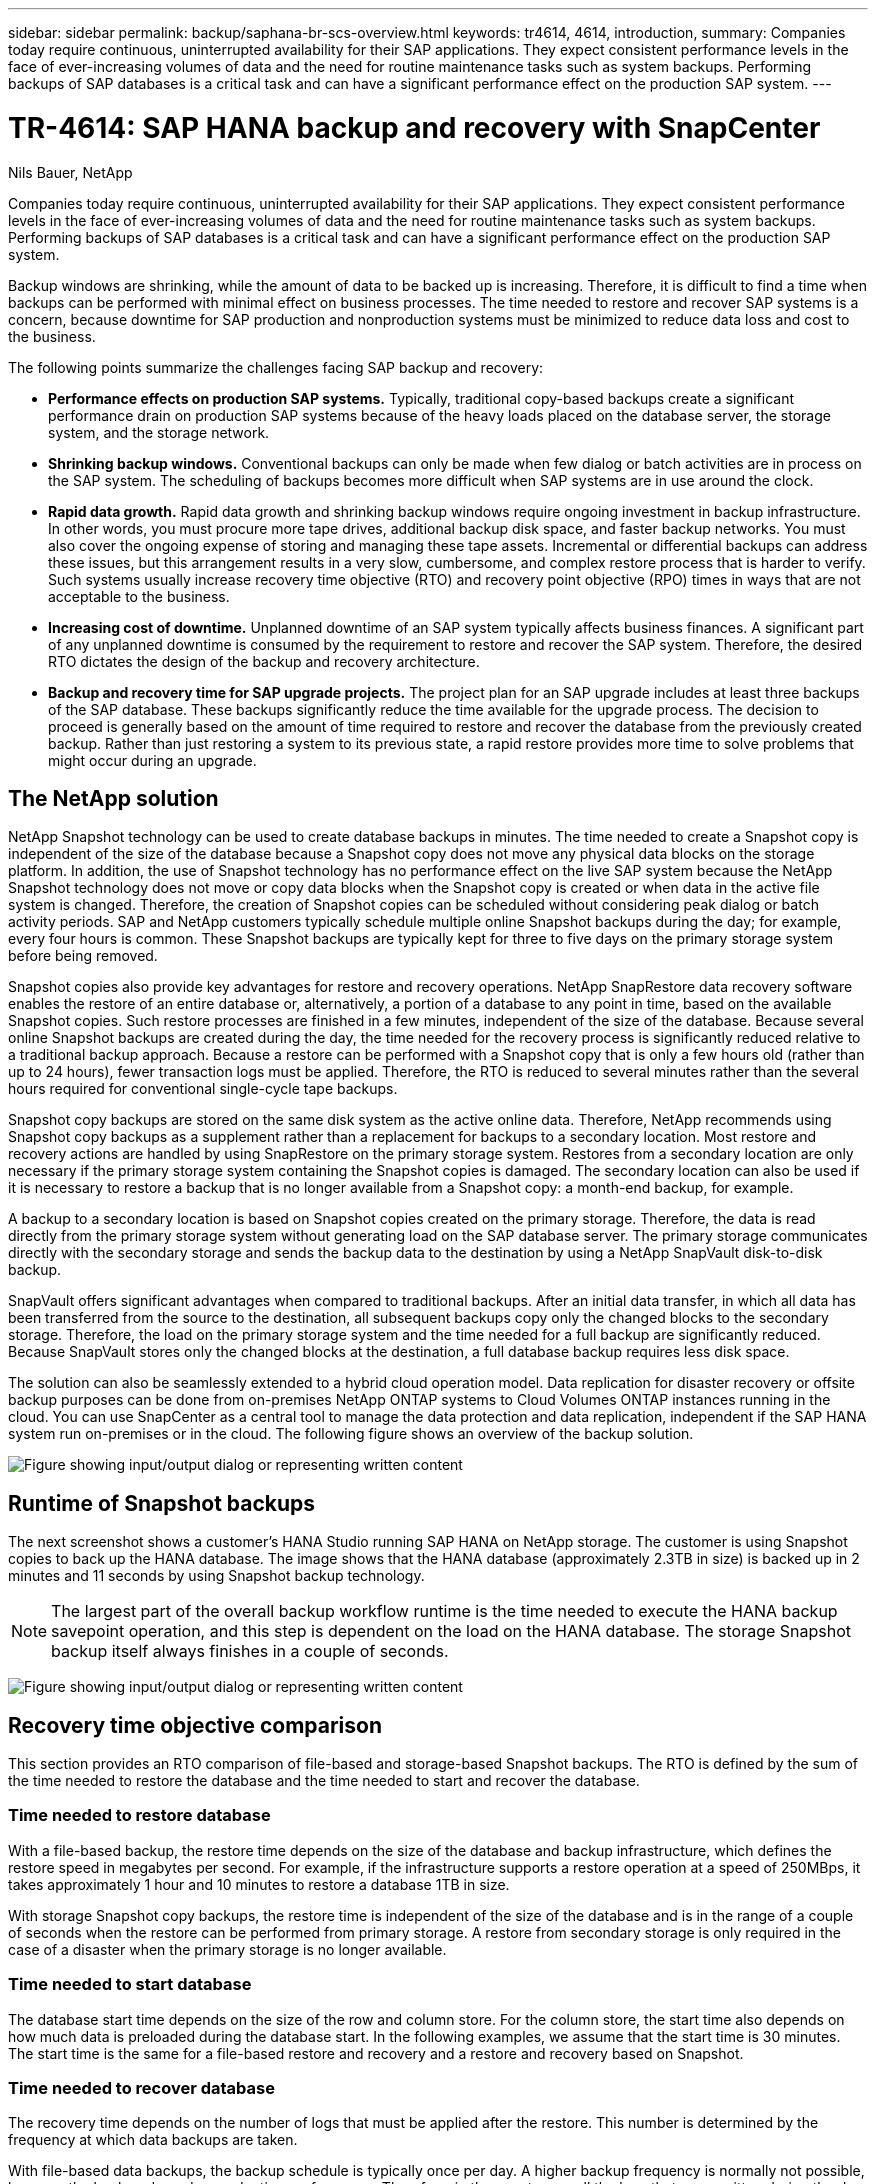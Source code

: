 ---
sidebar: sidebar
permalink: backup/saphana-br-scs-overview.html
keywords: tr4614, 4614, introduction,
summary: Companies today require continuous, uninterrupted availability for their SAP applications. They expect consistent performance levels in the face of ever-increasing volumes of data and the need for routine maintenance tasks such as system backups. Performing backups of SAP databases is a critical task and can have a significant performance effect on the production SAP system.
---

= TR-4614: SAP HANA backup and recovery with SnapCenter
:hardbreaks:
:nofooter:
:icons: font
:linkattrs:
:imagesdir: ../media/

//
// This file was created with NDAC Version 2.0 (August 17, 2020)
//
// 2022-02-15 15:58:30.739481
//

Nils Bauer, NetApp

Companies today require continuous, uninterrupted availability for their SAP applications. They expect consistent performance levels in the face of ever-increasing volumes of data and the need for routine maintenance tasks such as system backups. Performing backups of SAP databases is a critical task and can have a significant performance effect on the production SAP system.

Backup windows are shrinking, while the amount of data to be backed up is increasing. Therefore, it is difficult to find a time when backups can be performed with minimal effect on business processes. The time needed to restore and recover SAP systems is a concern, because downtime for SAP production and nonproduction systems must be minimized to reduce data loss and cost to the business.

The following points summarize the challenges facing SAP backup and recovery:

* *Performance effects on production SAP systems.* Typically, traditional copy-based backups create a significant performance drain on production SAP systems because of the heavy loads placed on the database server, the storage system, and the storage network.
* *Shrinking backup windows.* Conventional backups can only be made when few dialog or batch activities are in process on the SAP system. The scheduling of backups becomes more difficult when SAP systems are in use around the clock.
* *Rapid data growth.* Rapid data growth and shrinking backup windows require ongoing investment in backup infrastructure. In other words, you must procure more tape drives, additional backup disk space, and faster backup networks. You must also cover the ongoing expense of storing and managing these tape assets. Incremental or differential backups can address these issues, but this arrangement results in a very slow, cumbersome, and complex restore process that is harder to verify. Such systems usually increase recovery time objective (RTO) and recovery point objective (RPO) times in ways that are not acceptable to the business.
* *Increasing cost of downtime.* Unplanned downtime of an SAP system typically affects business finances. A significant part of any unplanned downtime is consumed by the requirement to restore and recover the SAP system. Therefore, the desired RTO dictates the design of the backup and recovery architecture.
* *Backup and recovery time for SAP upgrade projects.* The project plan for an SAP upgrade includes at least three backups of the SAP database. These backups significantly reduce the time available for the upgrade process. The decision to proceed is generally based on the amount of time required to restore and recover the database from the previously created backup. Rather than just restoring a system to its previous state, a rapid restore provides more time to solve problems that might occur during an upgrade.

== The NetApp solution

NetApp Snapshot technology can be used to create database backups in minutes. The time needed to create a Snapshot copy is independent of the size of the database because a Snapshot copy does not move any physical data blocks on the storage platform. In addition, the use of Snapshot technology has no performance effect on the live SAP system because the NetApp Snapshot technology does not move or copy data blocks when the Snapshot copy is created or when data in the active file system is changed. Therefore, the creation of Snapshot copies can be scheduled without considering peak dialog or batch activity periods. SAP and NetApp customers typically schedule multiple online Snapshot backups during the day; for example, every four hours is common. These Snapshot backups are typically kept for three to five days on the primary storage system before being removed.

Snapshot copies also provide key advantages for restore and recovery operations. NetApp SnapRestore data recovery software enables the restore of an entire database or, alternatively, a portion of a database to any point in time, based on the available Snapshot copies. Such restore processes are finished in a few minutes, independent of the size of the database. Because several online Snapshot backups are created during the day, the time needed for the recovery process is significantly reduced relative to a traditional backup approach. Because a restore can be performed with a Snapshot copy that is only a few hours old (rather than up to 24 hours), fewer transaction logs must be applied. Therefore, the RTO is reduced to several minutes rather than the several hours required for conventional single-cycle tape backups.

Snapshot copy backups are stored on the same disk system as the active online data. Therefore, NetApp recommends using Snapshot copy backups as a supplement rather than a replacement for backups to a secondary location. Most restore and recovery actions are handled by using SnapRestore on the primary storage system. Restores from a secondary location are only necessary if the primary storage system containing the Snapshot copies is damaged. The secondary location can also be used if it is necessary to restore a backup that is no longer available from a Snapshot copy: a month-end backup, for example.

A backup to a secondary location is based on Snapshot copies created on the primary storage. Therefore, the data is read directly from the primary storage system without generating load on the SAP database server. The primary storage communicates directly with the secondary storage and sends the backup data to the destination by using a NetApp SnapVault disk-to-disk backup.

SnapVault offers significant advantages when compared to traditional backups. After an initial data transfer, in which all data has been transferred from the source to the destination, all subsequent backups copy only the changed blocks to the secondary storage. Therefore, the load on the primary storage system and the time needed for a full backup are significantly reduced. Because SnapVault stores only the changed blocks at the destination, a full database backup requires less disk space.

The solution can also be seamlessly extended to a hybrid cloud operation model. Data replication for disaster recovery or offsite backup purposes can be done from on-premises NetApp ONTAP systems to Cloud Volumes ONTAP instances running in the cloud. You can use SnapCenter as a central tool to manage the data protection and data replication, independent if the SAP HANA system run on-premises or in the cloud. The following figure shows an overview of the backup solution.

image:saphana-br-scs-image1.png["Figure showing input/output dialog or representing written content"]

== Runtime of Snapshot backups

The next screenshot shows a customer’s HANA Studio running SAP HANA on NetApp storage. The customer is using Snapshot copies to back up the HANA database. The image shows that the HANA database (approximately 2.3TB in size) is backed up in 2 minutes and 11 seconds by using Snapshot backup technology.

[NOTE]
The largest part of the overall backup workflow runtime is the time needed to execute the HANA backup savepoint operation, and this step is dependent on the load on the HANA database. The storage Snapshot backup itself always finishes in a couple of seconds.

image:saphana-br-scs-image2.png["Figure showing input/output dialog or representing written content"]

== Recovery time objective comparison

This section provides an RTO comparison of file-based and storage-based Snapshot backups. The RTO is defined by the sum of the time needed to restore the database and the time needed to start and recover the database.

=== Time needed to restore database

With a file-based backup, the restore time depends on the size of the database and backup infrastructure, which defines the restore speed in megabytes per second. For example, if the infrastructure supports a restore operation at a speed of 250MBps, it takes approximately 1 hour and 10 minutes to restore a database 1TB in size.

With storage Snapshot copy backups, the restore time is independent of the size of the database and is in the range of a couple of seconds when the restore can be performed from primary storage. A restore from secondary storage is only required in the case of a disaster when the primary storage is no longer available.

=== Time needed to start database

The database start time depends on the size of the row and column store. For the column store, the start time also depends on how much data is preloaded during the database start. In the following examples, we assume that the start time is 30 minutes. The start time is the same for a file-based restore and recovery and a restore and recovery based on Snapshot.

=== Time needed to recover database

The recovery time depends on the number of logs that must be applied after the restore. This number is determined by the frequency at which data backups are taken.

With file-based data backups, the backup schedule is typically once per day. A higher backup frequency is normally not possible, because the backup degrades production performance. Therefore, in the worst case, all the logs that were written during the day must be applied during forward recovery.

Storage Snapshot copy data backups are typically scheduled with a higher frequency because they do not influence the performance of the SAP HANA database. For example, if Snapshot copy backups are scheduled every six hours, the recovery time would be, in the worst case, one-fourth of the recovery time for a file-based backup (6 hours / 24 hours = ¼).

The following figure shows an RTO example for a 1TB database when file-based data backups are used. In this example, a backup is taken once per day. The RTO differs depending on when the restore and recovery were performed. If the restore and recovery were performed immediately after a backup was taken, the RTO is primarily based on the restore time, which is 1 hour and 10 minutes in the example. The recovery time increased to 2 hours and 50 minutes when restore and recovery were performed immediately before the next backup was taken, and the maximum RTO was 4 hours and 30 minutes.

image:saphana-br-scs-image3.png["Figure showing input/output dialog or representing written content"]

The following figure shows an RTO example for a 1TB database when Snapshot backups are used. With storage-based Snapshot backups, the RTO only depends on the database start time and the forward recovery time because the restore is completed in a few seconds, independent of the size of the database. The forward recovery time also increases depending on when the restore and recovery are done, but due to the higher frequency of backups (every six hours in this example), the forward recovery time is 43 minutes at most. In this example, the maximum RTO is 1 hour and 13 minutes.

image:saphana-br-scs-image4.png["Figure showing input/output dialog or representing written content"]

The following figure shows an RTO comparison of file-based and storage-based Snapshot backups for different database sizes and different frequencies of Snapshot backups. The green bar shows the file-based backup. The other bars show Snapshot copy backups with different backup frequencies.

With a single Snapshot copy data backup per day, the RTO is already reduced by 40% when compared to a file-based data backup. The reduction increases to 70% when four Snapshot backups are taken per day. The figure also shows that the curve goes flat if you increase the Snapshot backup frequency to more than four to six Snapshot backups per day. Our customers therefore typically configure four to six Snapshot backups per day.

image:saphana-br-scs-image5.png["Figure showing input/output dialog or representing written content"]

[NOTE]
The graph shows the HANA server RAM size. The database size in memory is calculated to be half of the server RAM size.

[NOTE]
The restore and recovery time is calculated based on the following assumptions. The database can be restored at 250MBps. The number of log files per day is 50% of the database size. For example, a 1TB database creates 500MB of log files per day. A recovery can be performed at 100MBps.


